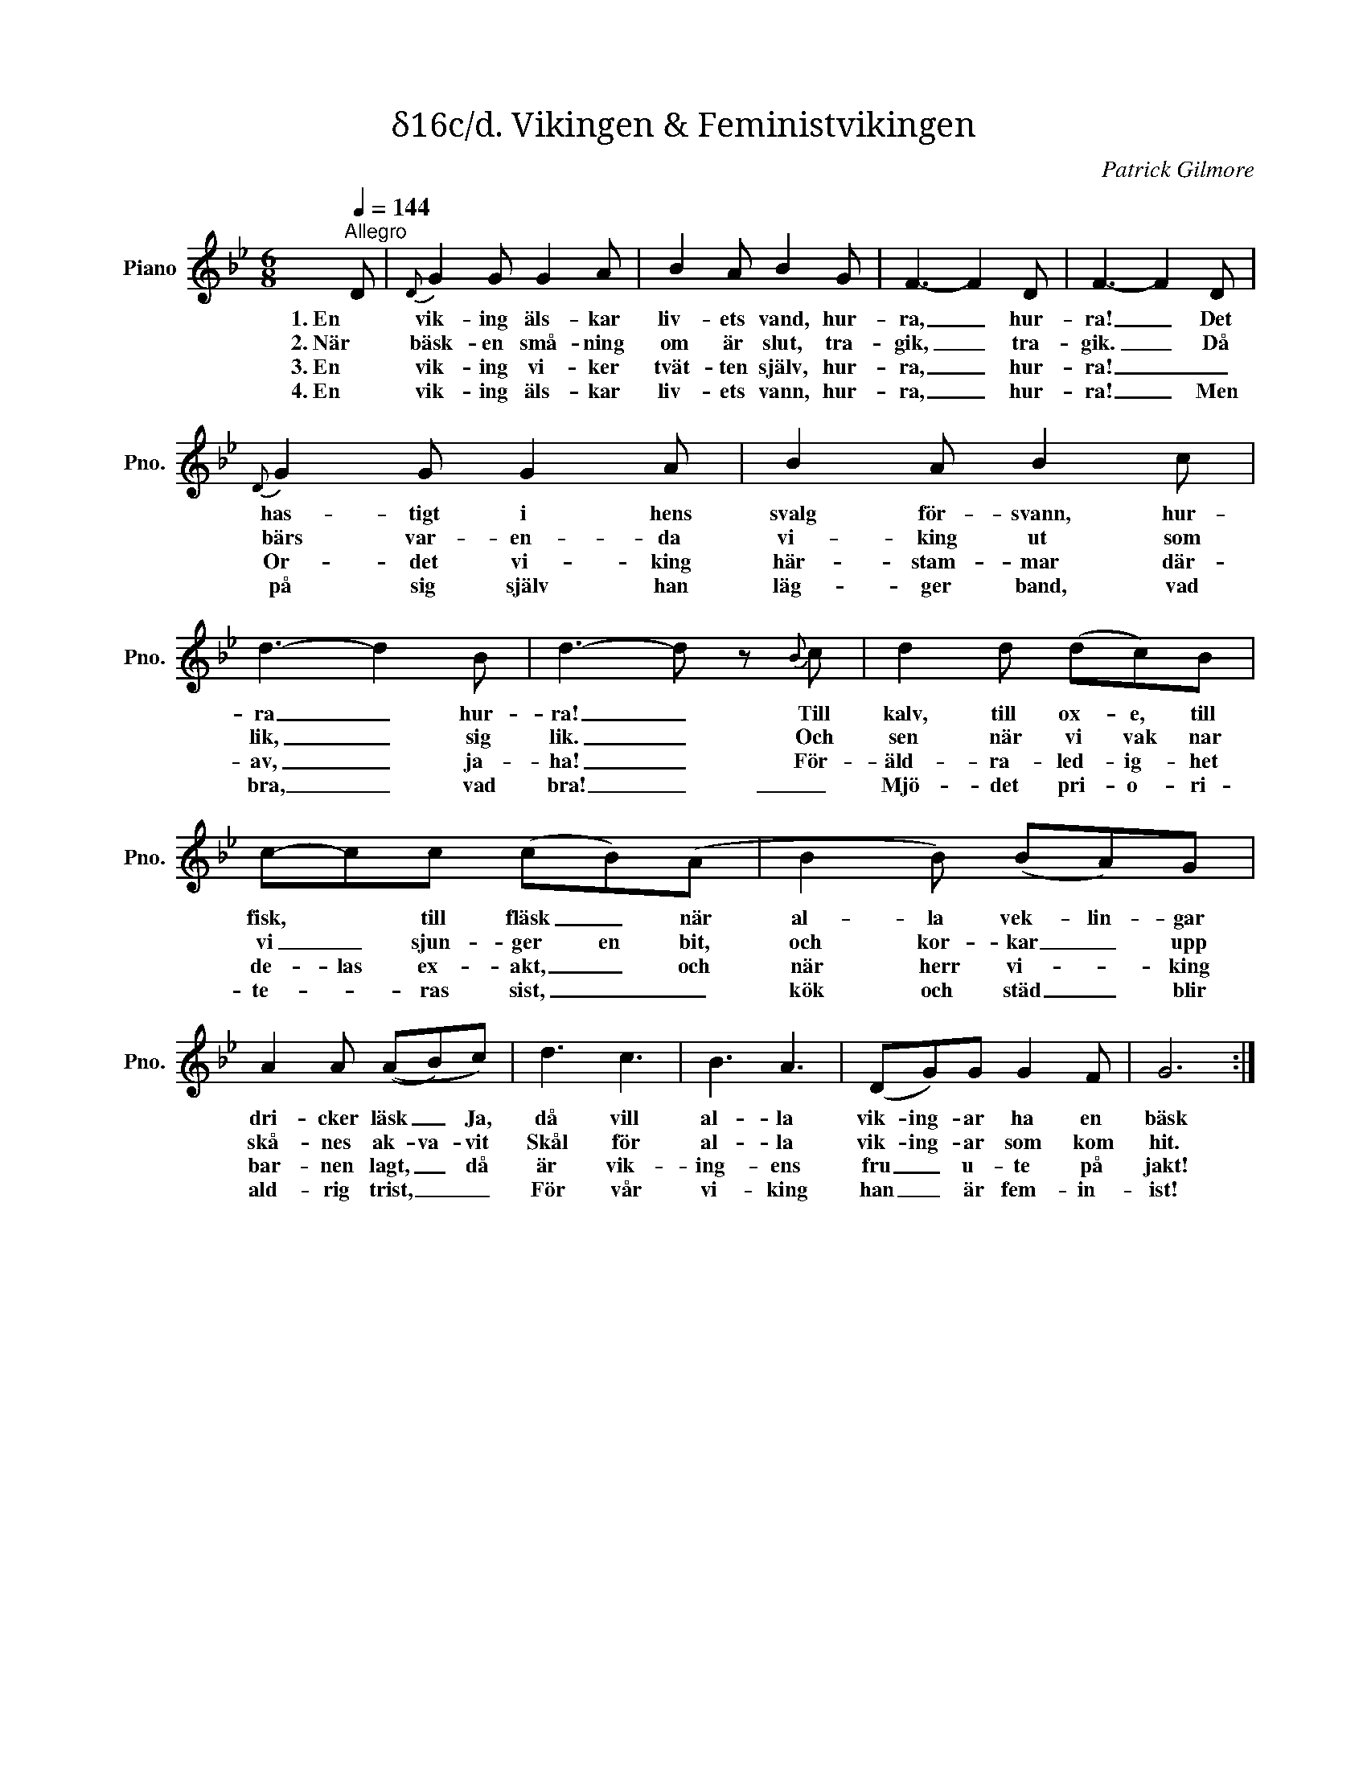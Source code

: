 X:1
T:δ16c/d. Vikingen & Feministvikingen
C:Patrick Gilmore
Z:When Johnny Comes Marching Home
L:1/8
Q:1/4=144
M:6/8
I:linebreak $
K:Bb
V:1 treble nm="Piano" snm="Pno."
V:1
"^Allegro" D |{D} G2 G G2 A | B2 A B2 G | F3- F2 D | F3- F2 D |{D} G2 G G2 A | B2 A B2 c | %7
w: 1. En|vik- ing äls- kar|liv- ets vand, hur-|ra, _ hur-|ra! _ Det|has- tigt i hens|svalg för- svann, hur-|
w: 2. När|bäsk- en små- ning|om är slut, tra-|gik, _ tra-|gik. _ Då|bärs var- en- da|vi- king ut som|
w: 3. En|vik- ing vi- ker|tvät- ten själv, hur-|ra, _ hur-|ra! _ _|Or- det vi- king|här- stam- mar där-|
w: 4. En|vik- ing äls- kar|liv- ets vann, hur-|ra, _ hur-|ra! _ Men|på sig själv han|läg- ger band, vad|
 d3- d2 B | d3- d z{B} c | d2 d (dc)B |$ c-cc (cB)(A | B2 B) (BA)G | A2 A ((AB)c) | d3 c3 | B3 A3 | %15
w: ra _ hur-|ra! _ Till|kalv, till ox- e, till|fisk, * till fläsk _ när|al- la vek- lin- gar|dri- cker läsk _ Ja,|då vill|al- la|
w: lik, _ sig|lik. _ Och|sen när vi vak nar|vi _ sjun- ger en bit,|och kor- kar _ upp|skå- nes ak- va- vit|Skål för|al- la|
w: av, _ ja-|ha! _ För-|äld- ra- led- ig- het|de- las ex- akt, _ och|när herr vi- * king|bar- nen lagt, _ då|är vik-|ing- ens|
w: bra, _ vad|bra! _ _|Mjö- det pri- o- ri-|te- * ras sist, _ _|kök och städ _ blir|ald- rig trist, _ _|För vår|vi- king|
 (DG)G G2 F | G6 :| %17
w: vik- ing- ar ha en|bäsk|
w: vik- ing- ar som kom|hit.|
w: fru _ u- te på|jakt!|
w: han _ är fem- in-|ist!|

